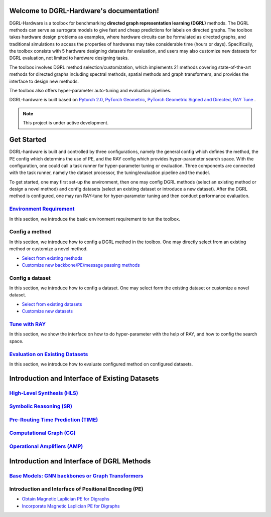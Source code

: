 Welcome to DGRL-Hardware's documentation!
===================================

.. image:: fig/toolbox.png

DGRL-Hardware is a toolbox for benchmarking **directed graph representation learning (DGRL)** methods. The DGRL methods can serve as surrogate models to give fast and cheap predictions for labels on directed graphs. The toolbox takes hardware design problems as examples, where hardware circuits can be formulated as directed graphs, and traditional simulations to access the properties of hardwares may take considerable time (hours or days). Specifically, the toolbox consists with 5 hardware designing datasets for evaluation, and users may also customize new datasets for DGRL evaluation, not limited to hardware designing tasks. 

The toolbox involves DGRL method selection/customization, which implements 21 methods covering state-of-the-art methods for directed graphs including spectral methods, spatial methods and graph transformers, and provides the interface to design new methods.

The toolbox also offers hyper-parameter auto-tuning and evaluation pipelines. 

DGRL-hardware is built based on `Pytorch 2.0 <https://pytorch.org/get-started/pytorch-2.0/>`_, `PyTorch Geometric <https://pytorch-geometric.readthedocs.io>`_, `PyTorch Geometric Signed and Directed <https://pytorch-geometric-signed-directed.readthedocs.io>`_, `RAY Tune <https://docs.ray.io/en/latest/tune/index.html>`_ .

.. note::

   This project is under active development.





Get Started
==============

.. image:: fig/code_frame.png

DGRL-hardware is built and controlled by three configurations, namely the general config which defines the method, the PE config which determins the use of PE, and the RAY config which provides hyper-parameter search space. With the configuration, one could call a task runner for hyper-parameter tuning or evaluation. Three components are connected with the task runner, namely the dataset processor, the tuning/evaluation pipeline and the model.

To get started, one may first set-up the environment, then one may config DGRL methods (select an existing method or design a novel method) and config datasets (select an existing dataset or introduce a new dataset). After the DGRL method is configured, one may run RAY-tune for hyper-parameter tuning and then conduct performance evaluation.
   
`Environment Requirement <environment/environment.html>`_\
-------------------------------------------------------------
      
In this section, we introduce the basic environment requirement to tun the toolbox.


Config a method
------------------

In this section, we introduce how to config a DGRL method in the toolbox. One may directly select from an existing method or customize a novel method.

- `Select from existing methods <DGRL/method_select.html>`_

- `Customize new backbone/PE/message passing methods <DGRL/method_customize.html>`_

Config a dataset
---------------------

In this section, we introduce how to config a dataset. One may select form the existing dataset or customize a novel dataset.

- `Select from existing datasets <data/data_select.html>`_

- `Customize new datasets <data/data_customize.html>`_

`Tune with RAY <intro_tune.html>`_
--------------------------------------

In this section, we show the interface on how to do hyper-parameter with the help of RAY, and how to config the search space.

`Evaluation on Existing Datasets <intro_evaluation.html>`_
----------------------------------------------------------------

In this section, we introduce how to evaluate configured method on configured datasets.

   


Introduction and Interface of Existing Datasets
====================================

.. image:: data/fig/line.png
   :alt: Selected Datasets and Tasks

`High-Level Synthesis (HLS) <data/hls.html>`_
---------------------------------------------------

`Symbolic Reasoning (SR) <data/sr.html>`_
-----------------------------------------------------

`Pre-Routing Time Prediction (TIME) <data/time.html>`_
----------------------------------------------------------

`Computational Graph (CG) <data/cg.html>`_
-----------------------------------------------

`Operational Amplifiers (AMP) <data/amp.html>`_
----------------------------------------------------


Introduction and Interface of DGRL Methods
===========================================

`Base Models: GNN backbones or Graph Transformers <DGRL/base_model.html>`_
----------------------------------------------------------------------------

Introduction and Interface of Positional Encoding (PE)
---------------------------------------------------------

- `Obtain Magnetic Laplician PE for Digraphs <DGRL/PE_obtain.html>`_

- `Incorporate Magnetic Laplician PE for Digraphs <DGRL/PE_usage.html>`_

   





